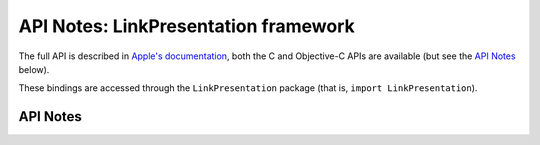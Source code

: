 .. module:: LinkPresentation
   :platform: macOS 10.15+
   :synopsis: Bindings for the LinkPresentation framework

API Notes: LinkPresentation framework
=====================================

The full API is described in `Apple's documentation`__, both
the C and Objective-C APIs are available (but see the `API Notes`_ below).

.. __: https://developer.apple.com/documentation/linkpresentation/?preferredLanguage=occ

These bindings are accessed through the ``LinkPresentation`` package (that is, ``import LinkPresentation``).

.. macosadded:: 10.15

API Notes
---------
